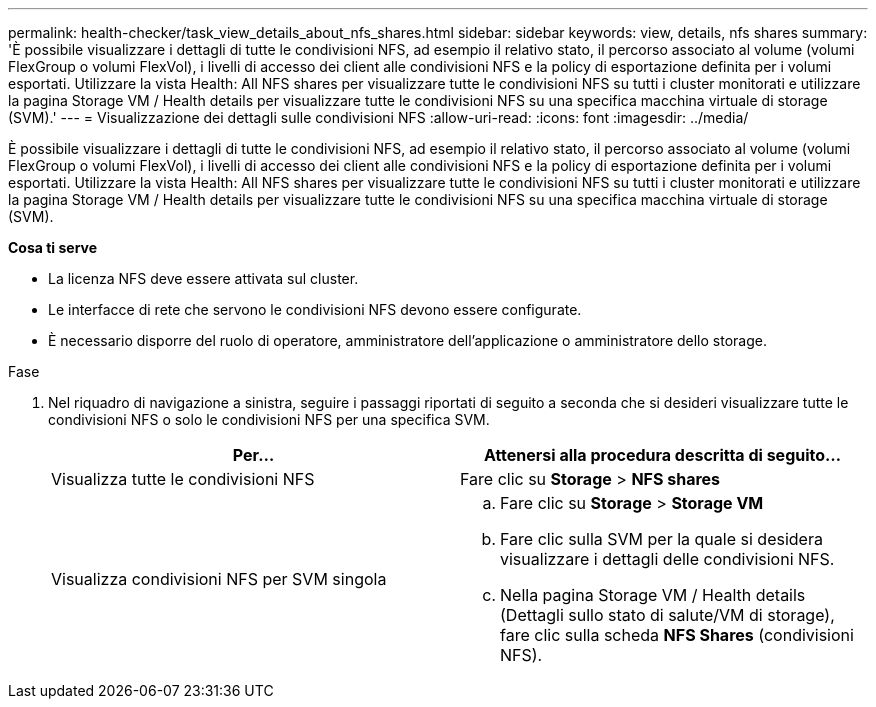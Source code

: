 ---
permalink: health-checker/task_view_details_about_nfs_shares.html 
sidebar: sidebar 
keywords: view, details, nfs shares 
summary: 'È possibile visualizzare i dettagli di tutte le condivisioni NFS, ad esempio il relativo stato, il percorso associato al volume (volumi FlexGroup o volumi FlexVol), i livelli di accesso dei client alle condivisioni NFS e la policy di esportazione definita per i volumi esportati. Utilizzare la vista Health: All NFS shares per visualizzare tutte le condivisioni NFS su tutti i cluster monitorati e utilizzare la pagina Storage VM / Health details per visualizzare tutte le condivisioni NFS su una specifica macchina virtuale di storage (SVM).' 
---
= Visualizzazione dei dettagli sulle condivisioni NFS
:allow-uri-read: 
:icons: font
:imagesdir: ../media/


[role="lead"]
È possibile visualizzare i dettagli di tutte le condivisioni NFS, ad esempio il relativo stato, il percorso associato al volume (volumi FlexGroup o volumi FlexVol), i livelli di accesso dei client alle condivisioni NFS e la policy di esportazione definita per i volumi esportati. Utilizzare la vista Health: All NFS shares per visualizzare tutte le condivisioni NFS su tutti i cluster monitorati e utilizzare la pagina Storage VM / Health details per visualizzare tutte le condivisioni NFS su una specifica macchina virtuale di storage (SVM).

*Cosa ti serve*

* La licenza NFS deve essere attivata sul cluster.
* Le interfacce di rete che servono le condivisioni NFS devono essere configurate.
* È necessario disporre del ruolo di operatore, amministratore dell'applicazione o amministratore dello storage.


.Fase
. Nel riquadro di navigazione a sinistra, seguire i passaggi riportati di seguito a seconda che si desideri visualizzare tutte le condivisioni NFS o solo le condivisioni NFS per una specifica SVM.
+
[cols="2*"]
|===
| Per... | Attenersi alla procedura descritta di seguito... 


 a| 
Visualizza tutte le condivisioni NFS
 a| 
Fare clic su *Storage* > *NFS shares*



 a| 
Visualizza condivisioni NFS per SVM singola
 a| 
.. Fare clic su *Storage* > *Storage VM*
.. Fare clic sulla SVM per la quale si desidera visualizzare i dettagli delle condivisioni NFS.
.. Nella pagina Storage VM / Health details (Dettagli sullo stato di salute/VM di storage), fare clic sulla scheda *NFS Shares* (condivisioni NFS).


|===

